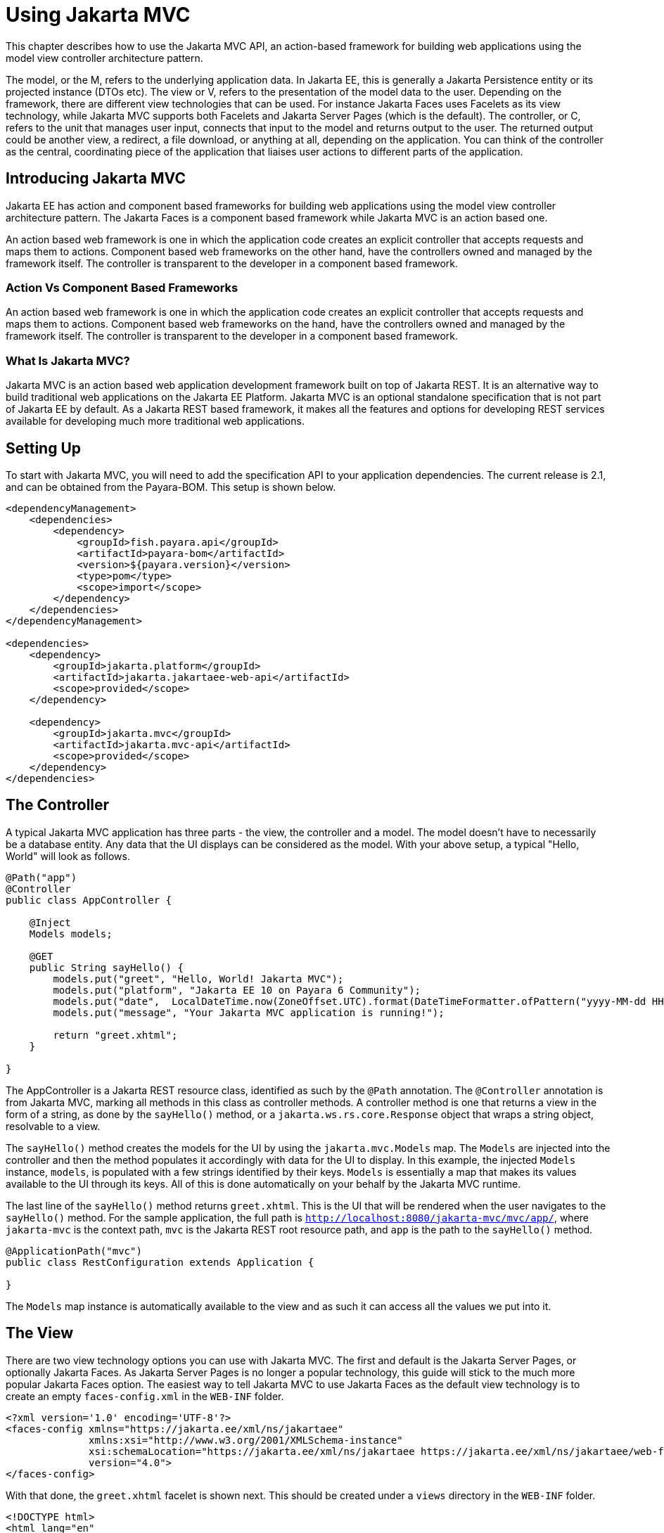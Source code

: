 [[using-jakarta-mvc]]
= Using Jakarta MVC
:ordinal: 25

This chapter describes how to use the Jakarta MVC API, an action-based framework for building web applications using the model view controller architecture pattern.

The model, or the M, refers to the underlying application data. In Jakarta EE, this is generally a Jakarta Persistence entity or its projected instance (DTOs etc).
The view or V, refers to the presentation of the model data to the user.
Depending on the framework, there are different view technologies that can be used.
For instance Jakarta Faces uses Facelets as its view technology, while Jakarta MVC supports both Facelets and Jakarta Server Pages (which is the default).
The controller, or C, refers to the unit that manages user input, connects that input to the model and returns output to the user.
The returned output could be another view, a redirect, a file download, or anything at all, depending on the application.
You can think of the controller as the central, coordinating piece of the application that liaises user actions to different parts of the application.

[[introducing-jakarta-mvc]]
== Introducing Jakarta MVC

Jakarta EE has action and component based frameworks for building web applications using the model view controller architecture pattern.
The Jakarta Faces is a component based framework while Jakarta MVC is an action based one.

An action based web framework is one in which the application code creates an explicit controller that accepts requests and maps them to actions.
Component based web frameworks on the other hand, have the controllers owned and managed by the framework itself.
The controller is transparent to the developer in a component based framework.

[[action-vs-component-based-frameworks]]
=== Action Vs Component Based Frameworks

An action based web framework is one in which the application code creates an explicit controller that accepts requests and maps them to actions.
Component based web frameworks on the hand, have the controllers owned and managed by the framework itself. The controller is transparent to the developer in a component based framework.

[[what-is-jakarta-mvc]]
=== What Is Jakarta MVC?

Jakarta MVC is an action based web application development framework built on top of Jakarta REST.
It is an alternative way to build traditional web applications on the Jakarta EE Platform.
Jakarta MVC is an optional standalone specification that is not part of Jakarta EE by default.
As a Jakarta REST based framework, it makes all the features and options for developing REST services available for developing much more traditional web applications.


[[setting-up]]
== Setting Up

To start with Jakarta MVC, you will need to add the specification API to your application dependencies.
The current release is 2.1, and can be obtained from the Payara-BOM. This setup is shown below.

[source, xml]
----
<dependencyManagement>
    <dependencies>
        <dependency>
            <groupId>fish.payara.api</groupId>
            <artifactId>payara-bom</artifactId>
            <version>${payara.version}</version>
            <type>pom</type>
            <scope>import</scope>
        </dependency>
    </dependencies>
</dependencyManagement>

<dependencies>
    <dependency>
        <groupId>jakarta.platform</groupId>
        <artifactId>jakarta.jakartaee-web-api</artifactId>
        <scope>provided</scope>
    </dependency>

    <dependency>
        <groupId>jakarta.mvc</groupId>
        <artifactId>jakarta.mvc-api</artifactId>
        <scope>provided</scope>
    </dependency>
</dependencies>
----

[[the-controller]]
== The Controller

A typical Jakarta MVC application has three parts - the view, the controller and a model.
The model doesn't have to necessarily be a database entity.
Any data that the UI displays can be considered as the model.
With your above setup, a typical "Hello, World" will look as follows.

[source, java]
----
@Path("app")
@Controller
public class AppController {

    @Inject
    Models models;

    @GET
    public String sayHello() {
        models.put("greet", "Hello, World! Jakarta MVC");
        models.put("platform", "Jakarta EE 10 on Payara 6 Community");
        models.put("date",  LocalDateTime.now(ZoneOffset.UTC).format(DateTimeFormatter.ofPattern("yyyy-MM-dd HH:mm:ss")));
        models.put("message", "Your Jakarta MVC application is running!");

        return "greet.xhtml";
    }

}
----

The AppController is a Jakarta REST resource class, identified as such by the `@Path` annotation.
The `@Controller` annotation is from Jakarta MVC, marking all methods in this class as controller methods.
A controller method is one that returns a view in the form of a string, as done by the `sayHello()` method, or a `jakarta.ws.rs.core.Response` object that wraps a string object, resolvable to a view.

The `sayHello()` method creates the models for the UI by using the `jakarta.mvc.Models` map.
The `Models` are injected into the controller and then the method populates it accordingly with data for the UI to display.
In this example, the injected `Models` instance, `models`, is populated with a few strings identified by their keys.
`Models` is essentially a map that makes its values available to the UI through its keys.
All of this is done automatically on your behalf by the Jakarta MVC runtime.

The last line of the `sayHello()` method returns `greet.xhtml`.
This is the UI that will be rendered when the user navigates to the `sayHello()` method.
For the sample application, the full path is `http://localhost:8080/jakarta-mvc/mvc/app/`, where `jakarta-mvc` is the context path,
`mvc` is the Jakarta REST root resource path, and `app` is the path to the `sayHello()` method.

[source, java]
----
@ApplicationPath("mvc")
public class RestConfiguration extends Application {

}
----

The `Models` map instance is automatically available to the view and as such it can access all the values we put into it.

[[the-view]]
== The View

There are two view technology options you can use with Jakarta MVC.
The first and default is the Jakarta Server Pages, or optionally Jakarta Faces.
As Jakarta Server Pages is no longer a popular technology, this guide will stick to the much more popular Jakarta Faces option.
The easiest way to tell Jakarta MVC to use Jakarta Faces as the default view technology is to create an empty `faces-config.xml` in the `WEB-INF` folder.

[source, xml]
----
<?xml version='1.0' encoding='UTF-8'?>
<faces-config xmlns="https://jakarta.ee/xml/ns/jakartaee"
              xmlns:xsi="http://www.w3.org/2001/XMLSchema-instance"
              xsi:schemaLocation="https://jakarta.ee/xml/ns/jakartaee https://jakarta.ee/xml/ns/jakartaee/web-facesconfig_4_0.xsd"
              version="4.0">
</faces-config>
----

With that done, the `greet.xhtml` facelet is shown next. This should be created under a `views` directory in the `WEB-INF` folder.

[source, xml]
----
<!DOCTYPE html>
<html lang="en"
xmlns:h="http://xmlns.jcp.org/jsf/html">

<h:head>
<title>Jakarta MVC</title>
</h:head>
<h:body>
<h1>#{greet}</h1>

    <p>#{message}</p>
    <p>This application is running on #{platform}, deployed on #{date}</p>

</h:body>
</html>
----

The `greet.xhtml` view is a very simple facelet file that is accessing the models to display to the user.
The models that were put in the `Models` map instance are being accessed through the `\#{}` expression, using the key of each value.
For instance the `#{greet}` will return "Hello, World! Jakarta MVC", as was put in the map.
Accessing http://localhost:8080/jakarta-mvc/mvc/app/ gives us the response shown below.

image::mvc/mvc-1.png[Hello world example]

[[models]]
== Models

So far we have seen how we can pass models, or data to the view for display through the `Models` map.
Another way is through the use of CDI. First let's introduce our model, this time as a Plain Old Java Object, garnished with two CDI annotations, shown below.

[source, java]
----
@Named
@RequestScoped
public class Salutation {

    private String greet;
    private String platform;
    private String greetingDate;
    private String message;

    public String getGreet() {
        return greet;
    }

    public void setGreet(String greet) {
        this.greet = greet;
    }

    public String getPlatform() {
        return platform;
    }

    public void setPlatform(String platform) {
        this.platform = platform;
    }

    public String getGreetingDate() {
        return greetingDate;
    }

    public void setGreetingDate(String greetingDate) {
        this.greetingDate = greetingDate;
    }

    public String getMessage() {
        return message;
    }

    public void setMessage(String message) {
        this.message = message;
    }

}
----

Class `Salutation` is a simple Java class with some fields.
These are the same fields we passed to the first view through the `Models` map.
`Salutation` is annotated `@Named` and `@RequestScoped`.
`@Named` is a CDI qualifier that makes CDI managed instances of the class available in an Expression Language context - as used in the facelet files.
The `@RequestScoped` annotation will cause a new instance of `Salutation` to be created for each injection point.

With the model in place, let's look at the amended controller and how the model is instantiated and populated.

[source, java]
----
@Path("app")
@Controller
public class AppController {

    @Inject
    Salutation salutation;

    @GET
    @Path("salute")
    public String salute() {
        String formattedDate = LocalDateTime.now(ZoneOffset.UTC).format(DateTimeFormatter.ofPattern("yyyy-MM-dd HH:mm:ss"));

        salutation.setGreet("Hello, World! Jakarta MVC");
        salutation.setPlatform("Jakarta EE 10 on Payara 6 Community");
        salutation.setGreetingDate(formattedDate);
        salutation.setMessage("Your Jakarta MVC application is running!");

        return "salute.xhtml";
    }

}
----

The `AppController` controller has a new method, `salute()`, hosted at the path `/salute`, that populates a CDI injected instance of class `Salutation`.
This method returns the `salute.xhtml` view to render the data. As you can see, the `Models` map is not used anywhere at all.
The injected `Salutation` instance is automatically available to the view thanks to the `@Named` annotation.

The `salute.xhtml` is shown next. This should be created under a `views` directory in the `WEB-INF` folder.

[source, xml]
----
<?xml version="1.0" encoding="UTF-8"?>
<!DOCTYPE html>
<html xmlns:h="http://xmlns.jcp.org/jsf/html">

<h:head>
<title>Title</title>
</h:head>

<h:body>

    <h1>#{salutation.greet}</h1>

    <p>#{salutation.message}</p>
    <p>This application is running on #{salutation.platform}, deployed on #{salutation.greetingDate}</p>

</h:body>

</html>
----

The `salute.xhtml` uses the same `#{}` expression to access the model.
This time around it calls the getter methods of the various fields.
The salutation instance is what is CDI makes available automatically.
This way, the view has access to the model without explicitly using the `Models` map. The `salute` method is hosted at http://localhost:8080/jakarta-mvc/mvc/app/salute, which returns the following.

image::mvc/mvc-2.png[Hello world example 2]